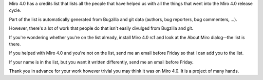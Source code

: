 .. title: Miro 4.0 call for credits
.. slug: miro4_call_for_credits
.. date: 2011-05-16 10:03:14
.. tags: miro, work

Miro 4.0 has a credits list that lists all the people that have helped
us with all the things that went into the Miro 4.0 release cycle.

Part of the list is automatically generated from Bugzilla and git data
(authors, bug reporters, bug commenters, ...).

However, there's a lot of work that people do that isn't easily divulged
from Bugzilla and git.

If you're wondering whether you're on the list already, install Miro 4.0
rc1 and look at the About Miro dialog--the list is there.

If you helped with Miro 4.0 and you're not on the list, send me an email
before Friday so that I can add you to the list.

If your name is in the list, but you want it written differently, send
me an email before Friday.

Thank you in advance for your work however trivial you may think it was
on Miro 4.0.  It is a project of many hands.
